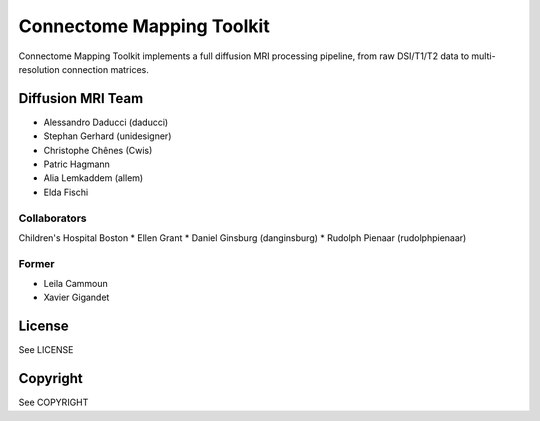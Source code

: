 ==========================
Connectome Mapping Toolkit
==========================

Connectome Mapping Toolkit implements a full diffusion MRI processing pipeline,
from raw DSI/T1/T2 data to multi-resolution connection matrices. 

------------------
Diffusion MRI Team
------------------
* Alessandro Daducci (daducci)
* Stephan Gerhard (unidesigner)
* Christophe Chênes (Cwis)
* Patric Hagmann
* Alia Lemkaddem (allem)
* Elda Fischi

Collaborators
~~~~~~~~~~~~~

Children's Hospital Boston
* Ellen Grant
* Daniel Ginsburg (danginsburg)
* Rudolph Pienaar (rudolphpienaar)


Former
~~~~~~
* Leila Cammoun
* Xavier Gigandet


-------
License
-------

See LICENSE

---------
Copyright
---------

See COPYRIGHT